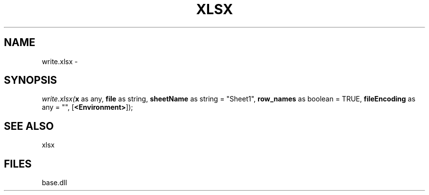 .\" man page create by R# package system.
.TH XLSX 4 2000-01-01 "write.xlsx" "write.xlsx"
.SH NAME
write.xlsx \- 
.SH SYNOPSIS
\fIwrite.xlsx(\fBx\fR as any, 
\fBfile\fR as string, 
\fBsheetName\fR as string = "Sheet1", 
\fBrow_names\fR as boolean = TRUE, 
\fBfileEncoding\fR as any = "", 
[\fB<Environment>\fR]);\fR
.SH SEE ALSO
xlsx
.SH FILES
.PP
base.dll
.PP
